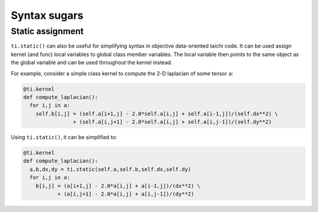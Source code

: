 Syntax sugars
==========================

Static assignment
-------------------------------------------------------

``ti.static()`` can also be useful for simplifying syntax in objective data-oriented taichi code. It can be used assign kernel (and func) local variables to global class member variables. The local variable then points to the same object as the global variable and can be used throughout the kernel instead.  

For example, consider a simple class kernel to compute the 2-D laplacian of some tensor ``a``:

.. code-block:: python

  @ti.kernel
  def compute_laplacian():
    for i,j in a:
      self.b[i,j] = (self.a[i+1,j] - 2.0*self.a[i,j] + self.a[i-1,j])/(self.dx**2) \
                  + (self.a[i,j+1] - 2.0*self.a[i,j] + self.a[i,j-1])/(self.dy**2)

Using ``ti.static()``, it can be simplified to:

.. code-block:: python

  @ti.kernel
  def compute_laplacian():
    a,b,dx,dy = ti.static(self.a,self.b,self.dx,self.dy)
    for i,j in a:
      b[i,j] = (a[i+1,j] - 2.0*a[i,j] + a[i-1,j])/(dx**2) \
             + (a[i,j+1] - 2.0*a[i,j] + a[i,j-1])/(dy**2)
